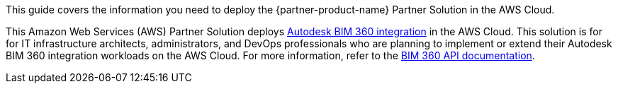 This guide covers the information you need to deploy the {partner-product-name} Partner Solution in the AWS Cloud.

// Fill in the info in <angle brackets> for use on the landing page only:
This Amazon Web Services (AWS) Partner Solution deploys https://aps.autodesk.com/bim-360-apis-integrations[Autodesk BIM 360 integration^] in the AWS Cloud. This solution is for for IT infrastructure architects, administrators, and DevOps professionals who are planning to implement or extend their Autodesk BIM 360 integration workloads on the AWS Cloud. For more information, refer to the https://aps.autodesk.com/en/docs/bim360/v1/overview/[BIM 360 API documentation^].

// Deploying this solution does not guarantee an organization’s compliance with any laws, certifications, policies, or other regulations. [Uncomment this statement only for solutions that relate to compliance. We'll add the corresponding reference part to the landing page and get legal approval before publishing.]

// For advanced information about the product, troubleshooting, or additional functionality, refer to the https://{partner-solution-github-org}.github.io/{partner-solution-project-name}/operational/index.html[Operational Guide^].

// For information about using this Partner Solution for migrations, refer to the https://{partner-solution-github-org}.github.io/{partner-solution-project-name}/migration/index.html[Migration Guide^].